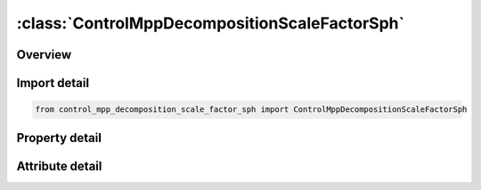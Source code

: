 





:class:`ControlMppDecompositionScaleFactorSph`
==============================================


.. py:class:: control_mpp_decomposition_scale_factor_sph.ControlMppDecompositionScaleFactorSph(**kwargs)

   Bases: :py:obj:`ansys.dyna.core.lib.keyword_base.KeywordBase`


   
   DYNA CONTROL_MPP_DECOMPOSITION_SCALE_FACTOR_SPH keyword
















   ..
       !! processed by numpydoc !!


.. py:currentmodule:: ControlMppDecompositionScaleFactorSph

Overview
--------

.. tab-set::




   .. tab-item:: Properties

      .. list-table::
          :header-rows: 0
          :widths: auto

          * - :py:attr:`~sf`
            - Get or set the Scale factor for SPH elements.


   .. tab-item:: Attributes

      .. list-table::
          :header-rows: 0
          :widths: auto

          * - :py:attr:`~keyword`
            - 
          * - :py:attr:`~subkeyword`
            - 






Import detail
-------------

.. code-block:: python

    from control_mpp_decomposition_scale_factor_sph import ControlMppDecompositionScaleFactorSph

Property detail
---------------

.. py:property:: sf
   :type: Optional[float]


   
   Get or set the Scale factor for SPH elements.
















   ..
       !! processed by numpydoc !!



Attribute detail
----------------

.. py:attribute:: keyword
   :value: 'CONTROL'


.. py:attribute:: subkeyword
   :value: 'MPP_DECOMPOSITION_SCALE_FACTOR_SPH'






